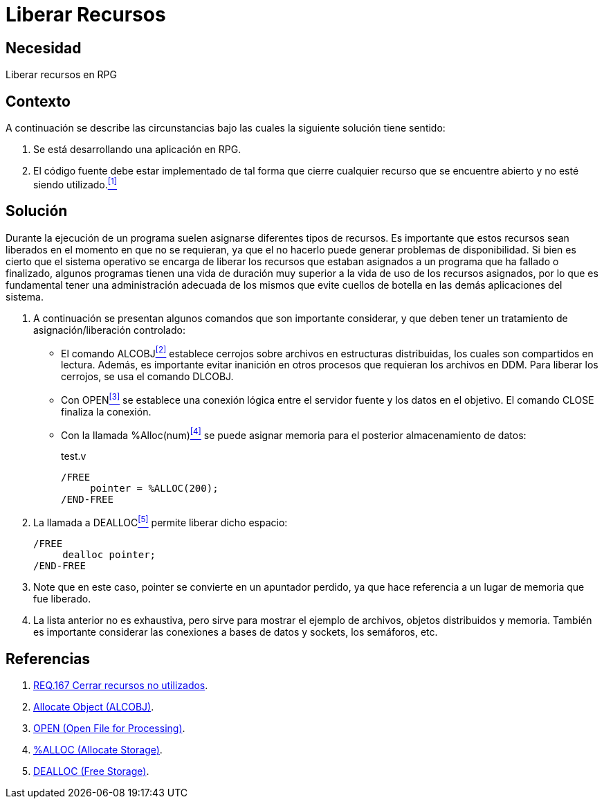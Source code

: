 :slug: products/defends/rpg/liberar-recursos/
:category: rpg
:description: Nuestros ethical hackers explican como evitar vulnerabilidades de seguridad mediante la liberación correcta de recursos dentro de un programa desarrollado en RPG, evitando así que información disponible en memoria pueda ser capturada por usuarios no autorizados.
:keywords: RPG, Recursos, Memoria, Liberar, Seguridad, Tiempo De Vida.
:defends: yes

= Liberar Recursos

== Necesidad

Liberar recursos en +RPG+

== Contexto

A continuación se describe las circunstancias
bajo las cuales la siguiente solución tiene sentido:

. Se está desarrollando una aplicación en +RPG+.

. El código fuente debe estar implementado
de tal forma que cierre cualquier recurso
que se encuentre abierto y no esté siendo utilizado.<<r1,^[1]^>>

== Solución

Durante la ejecución de un programa
suelen asignarse diferentes tipos de recursos.
Es importante que estos recursos sean liberados
en el momento en que no se requieran,
ya que el no hacerlo puede generar problemas de disponibilidad.
Si bien es cierto que el sistema operativo
se encarga de liberar los recursos
que estaban asignados a un programa que ha fallado o finalizado,
algunos programas tienen una vida de duración muy superior
a la vida de uso de los recursos asignados,
por lo que es fundamental tener una administración adecuada de los mismos
que evite cuellos de botella en las demás aplicaciones del sistema.

. A continuación se presentan algunos comandos que son importante considerar,
y que deben tener un tratamiento de asignación/liberación controlado:

* El comando +ALCOBJ+<<r2,^[2]^>> establece cerrojos
sobre archivos en estructuras distribuidas,
los cuales son compartidos en lectura.
Además, es importante evitar inanición en otros procesos
que requieran los archivos en +DDM+.
Para liberar los cerrojos,
se usa el comando +DLCOBJ+.

* Con +OPEN+<<r3,^[3]^>> se establece una conexión lógica
entre el servidor fuente
y los datos en el objetivo.
El comando +CLOSE+ finaliza la conexión.

* Con la llamada +%Alloc(num)+<<r4,^[4]^>>
se puede asignar memoria
para el posterior almacenamiento de datos:
+
.test.v
[source, verilog, linenums]
----
/FREE
     pointer = %ALLOC(200);
/END-FREE
----

. La llamada a +DEALLOC+<<r5,^[5]^>> permite liberar dicho espacio:
+
[source, verilog, linenums]
----
/FREE
     dealloc pointer;
/END-FREE
----

. Note que en este caso,
+pointer+ se convierte en un apuntador perdido,
ya que hace referencia a un lugar de memoria que fue liberado.

. La lista anterior no es exhaustiva,
pero sirve para mostrar el ejemplo de archivos, objetos distribuidos y memoria.
También es importante considerar las conexiones a bases de datos
y +sockets+, los semáforos, etc.

== Referencias

. [[r1]] link:../../../products/rules/list/167/[REQ.167 Cerrar recursos no utilizados].
. [[r2]] link:https://www.ibm.com/support/knowledgecenter/en/ssw_i5_54/cl/alcobj.htm[Allocate Object (ALCOBJ)].
. [[r3]] link:https://www.ibm.com/support/knowledgecenter/SSAE4W_9.6.0/com.ibm.etools.iseries.langref.doc/evferlsh315.htm[OPEN (Open File for Processing)].
. [[r4]] link:https://www.ibm.com/support/knowledgecenter/en/ssw_ibm_i_71/rzasd/sc092508816.htm[%ALLOC (Allocate Storage)].
. [[r5]] link:https://www.ibm.com/support/knowledgecenter/en/ssw_ibm_i_72/rzasd/zzdeall.htm[DEALLOC (Free Storage)].

